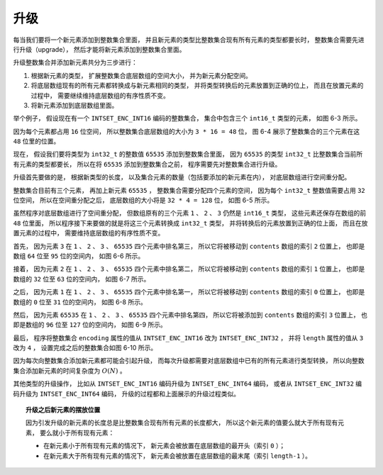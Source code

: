 升级
-----------

每当我们要将一个新元素添加到整数集合里面，
并且新元素的类型比整数集合现有所有元素的类型都要长时，
整数集合需要先进行升级（upgrade），
然后才能将新元素添加到整数集合里面。

升级整数集合并添加新元素共分为三步进行：

1. 根据新元素的类型，
   扩展整数集合底层数组的空间大小，
   并为新元素分配空间。

2. 将底层数组现有的所有元素都转换成与新元素相同的类型，
   并将类型转换后的元素放置到正确的位上，
   而且在放置元素的过程中，
   需要继续维持底层数组的有序性质不变。

3. 将新元素添加到底层数组里面。

举个例子，
假设现在有一个 ``INTSET_ENC_INT16`` 编码的整数集合，
集合中包含三个 ``int16_t`` 类型的元素，
如图 6-3 所示。

.. graphviz::

    digraph {

        label = "\n 图 6-3    一个包含三个 int16_t 类型的元素的整数集合";

        rankdir = LR;

        node [shape = record];

        intset [label = " intset | encoding \n INTSET_ENC_INT16 | length \n 3 | <contents> contents "];

        contents [label = " { 1 | 2 | 3 } "];

        intset:contents -> contents;

    }

因为每个元素都占用 ``16`` 位空间，
所以整数集合底层数组的大小为 ``3 * 16 = 48`` 位，
图 6-4 展示了整数集合的三个元素在这 ``48`` 位里的位置。

.. graphviz::
    
    digraph {

        label = "\n 图 6-4    contents 数组的各个元素，以及它们所在的位";

        node [shape = record];

        contents [label = " { 位 | 元素 } | { 0 至 15 位 | 1 } | { 16 至 31 位 | 2 } | { 32 至 47 位 | 3 } "];

    }

现在，
假设我们要将类型为 ``int32_t`` 的整数值 ``65535`` 添加到整数集合里面，
因为 ``65535`` 的类型 ``int32_t`` 比整数集合当前所有元素的类型都要长，
所以在将 ``65535`` 添加到整数集合之前，
程序需要先对整数集合进行升级。

升级首先要做的是，
根据新类型的长度，
以及集合元素的数量（包括要添加的新元素在内），
对底层数组进行空间重分配。

整数集合目前有三个元素，
再加上新元素 ``65535`` ，
整数集合需要分配四个元素的空间，
因为每个 ``int32_t`` 整数值需要占用 ``32`` 位空间，
所以在空间重分配之后，
底层数组的大小将是 ``32 * 4 = 128`` 位，
如图 6-5 所示。

.. graphviz::
    
    digraph {

        label = "\n 图 6-5    进行空间重分配之后的数组";

        node [shape = record];

        contents [label = " { 位 | 元素 } | { 0 至 15 位 | 1 } | { 16 至 31 位 | 2 } | { 32 至 47 位 | 3 } | { 48 至 127 位 | （新分配空间）} "];

    }

虽然程序对底层数组进行了空间重分配，
但数组原有的三个元素 ``1`` 、 ``2`` 、 ``3`` 仍然是 ``int16_t`` 类型，
这些元素还保存在数组的前 ``48`` 位里面，
所以程序接下来要做的就是将这三个元素转换成 ``int32_t`` 类型，
并将转换后的元素放置到正确的位上面，
而且在放置元素的过程中，
需要维持底层数组的有序性质不变。

首先，
因为元素 ``3`` 在 ``1`` 、 ``2`` 、 ``3`` 、 ``65535`` 四个元素中排名第三，
所以它将被移动到 ``contents`` 数组的索引 ``2`` 位置上，
也即是数组 ``64`` 位至 ``95`` 位的空间内，
如图 6-6 所示。

.. graphviz::
    
    digraph {

        label = "\n 图 6-6    对元素 3 进行类型转换，并保存在适当的位上";

        node [shape = record];

        contents [label = " { 位 | 元素 } | { 0 至 15 位 | 1 } | { 16 至 31 位 | 2 } | { 32 至 47 位 | <old> 3 } | { 48 至 63 位 | （新分配空间） } | { 64 位至 95 位 | <new> 3 } | { 96 位至 127 位 | （新分配空间）} "];

        contents:old -> contents:new [label = "从 int16_t 类型转换为 int32_t 类型"];

    }

接着，
因为元素 ``2`` 在 ``1`` 、 ``2`` 、 ``3`` 、 ``65535`` 四个元素中排名第二，
所以它将被移动到 ``contents`` 数组的索引 ``1`` 位置上，
也即是数组的 ``32`` 位至 ``63`` 位的空间内，
如图 6-7 所示。

.. graphviz::
    
    digraph {

        label = "\n 图 6-7    对元素 2 进行类型转换，并保存在适当的位上";

        node [shape = record];

        contents [label = " { 位 | 元素 } | { 0 至 15 位 | 1 } | { 16 至 31 位 | <old> 2 } | { 32 至 63 位 | <new> 2 } | { 64 位至 95 位 | 3 } | { 96 位至 127 位 | （新分配空间）} "];

        contents:old -> contents:new [label = "从 int16_t 类型转换为 int32_t 类型"];

    }

之后，
因为元素 ``1`` 在 ``1`` 、 ``2`` 、 ``3`` 、 ``65535`` 四个元素中排名第一，
所以它将被移动到 ``contents`` 数组的索引 ``0`` 位置上，
也即是数组的 ``0`` 位至 ``31`` 位的空间内，
如图 6-8 所示。

.. graphviz::
    
    digraph {

        label = "\n 图 6-8    对元素 1 进行类型转换，并保存在适当的位上";

        node [shape = record];

        contents [label = " { 位 | 元素 } | { 0 至 31 位 | <old> 1 } | { 32 至 63 位 | 2 } | { 64 位至 95 位 | 3 } | { 96 位至 127 位 | （新分配空间）} "];

        //contents:old -> contents:new [label = "从 int16_t 类型转换为 int32_t 类型"];
        contents:old -> contents:old [label = "从 int16_t 类型转换为 int32_t 类型"];

    }

然后，
因为元素 ``65535`` 在 ``1`` 、 ``2`` 、 ``3`` 、 ``65535`` 四个元素中排名第四，
所以它将被添加到 ``contents`` 数组的索引 ``3`` 位置上，
也即是数组的 ``96`` 位至 ``127`` 位的空间内，
如图 6-9 所示。

.. graphviz::
    
    digraph {

        label = "\n 图 6-9    添加 65535 到数组";

        rankdir = BT;

        node [shape = record];

        set [label = "添加新元素", shape = plaintext];

        contents [label = " { 位 | 元素 } | { 0 至 31 位 | 1 } | { 32 至 63 位 | 2 } | { 64 位至 95 位 | 3 } | { 96 位至 127 位 | <new> 65535 } "];


        set -> contents:new;

    }

最后，
程序将整数集合 ``encoding`` 属性的值从 ``INTSET_ENC_INT16`` 改为 ``INTSET_ENC_INT32`` ，
并将 ``length`` 属性的值从 ``3`` 改为 ``4`` ，
设置完成之后的整数集合如图 6-10 所示。

.. graphviz::

    digraph {

        label = "\n 图 6-10    完成添加操作之后的整数集合";

        rankdir = LR;

        node [shape = record];

        intset [label = " intset | encoding \n INTSET_ENC_INT32 | length \n 4 | <contents> contents "];

        contents [label = " { 1 | 2 | 3 | 65535 } "];

        intset:contents -> contents;

    }

因为每次向整数集合添加新元素都可能会引起升级，
而每次升级都需要对底层数组中已有的所有元素进行类型转换，
所以向整数集合添加新元素的时间复杂度为 :math:`O(N)` 。

其他类型的升级操作，
比如从 ``INTSET_ENC_INT16`` 编码升级为 ``INTSET_ENC_INT64`` 编码，
或者从 ``INTSET_ENC_INT32`` 编码升级为 ``INTSET_ENC_INT64`` 编码，
升级的过程都和上面展示的升级过程类似。

.. topic:: 升级之后新元素的摆放位置 

    因为引发升级的新元素的长度总是比整数集合现有所有元素的长度都大，
    所以这个新元素的值要么就大于所有现有元素，
    要么就小于所有现有元素：

    - 在新元素小于所有现有元素的情况下，
      新元素会被放置在底层数组的最开头（索引 ``0`` ）；
    
    - 在新元素大于所有现有元素的情况下，
      新元素会被放置在底层数组的最末尾（索引 ``length-1`` ）。

